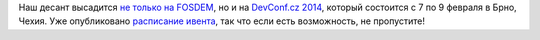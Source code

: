 .. title: DevConf.cz 2014 с Russian Fedora
.. slug: devconfcz-2014-с-russian-fedora
.. date: 2014-01-13 14:08:11
.. tags: devconf.cz, schedule
.. category: мероприятия
.. link:
.. description:
.. type: text
.. author: Peter Lemenkov

Наш десант высадится `не только на FOSDEM
</content/fosdem-2014-с-russian-fedora>`__, но и на `DevConf.cz 2014
<http://www.devconf.cz/>`__, который состоится с 7 по 9 февраля в Брно, Чехия.
Уже опубликовано `расписание ивента <http://www.devconf.cz/schedule>`__, так
что если есть возможность, не пропустите!
